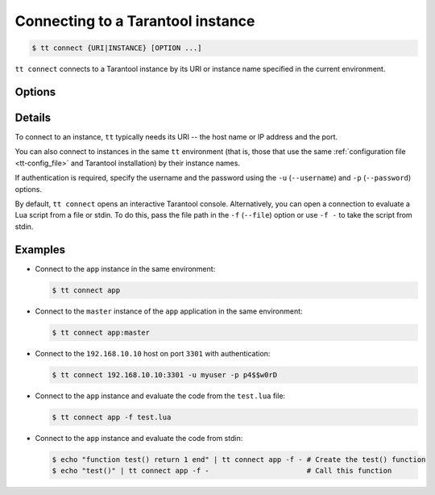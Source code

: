 .. _tt-connect:

Connecting to a Tarantool instance
==================================

..  code-block:: console

    $ tt connect {URI|INSTANCE} [OPTION ...]


``tt connect`` connects to a Tarantool instance by its URI or instance name specified
in the current environment.

Options
-------

..  option:: -u USERNAME, --username USERNAME

    Username

..  option:: -p PASSWORD, --password PASSWORD

    Password

..  option:: -f FILEPATH, --file FILEPATH

    Connect and evaluate the script from a file.

    ``-`` – read the script from stdin.

.. option:: -i, --interactive

    Enter the interactive mode after evaluating the script passed in ``-f``/``--file``.

..  option:: -l LANGUAGE, --language LANGUAGE

    The input language of the :ref:`tt interactive console <tt-interactive-console>`:
    ``lua`` (default) or ``sql``.

..  option:: -x FORMAT, --outputformat FORMAT

    The output format of the :ref:`tt interactive console <tt-interactive-console>`:
    ``yaml`` (default), ``lua``, ``table``, ``ttable``.

Details
-------

To connect to an instance, ``tt`` typically needs its URI -- the host name or IP address
and the port.

You can also connect to instances in the same ``tt`` environment
(that is, those that use the same :ref:`configuration file <tt-config_file>` and Tarantool installation)
by their instance names.

If authentication is required, specify the username and the password using the ``-u`` (``--username``)
and ``-p`` (``--password``) options.

By default, ``tt connect`` opens an interactive Tarantool console. Alternatively, you
can open a connection to evaluate a Lua script from a file or stdin. To do this,
pass the file path in the ``-f`` (``--file``) option or use ``-f -`` to take the script
from stdin.


Examples
--------

*   Connect to the ``app`` instance in the same environment:

    ..  code-block:: console

        $ tt connect app

*   Connect to the ``master`` instance of the ``app`` application in the same environment:

    ..  code-block:: console

        $ tt connect app:master

*   Connect to the ``192.168.10.10`` host on port ``3301`` with authentication:

    ..  code-block:: console

        $ tt connect 192.168.10.10:3301 -u myuser -p p4$$w0rD

*   Connect to the ``app`` instance and evaluate the code from the ``test.lua`` file:

    ..  code-block:: console

        $ tt connect app -f test.lua

*   Connect to the ``app`` instance and evaluate the code from stdin:

    ..  code-block:: console

        $ echo "function test() return 1 end" | tt connect app -f - # Create the test() function
        $ echo "test()" | tt connect app -f -                       # Call this function
